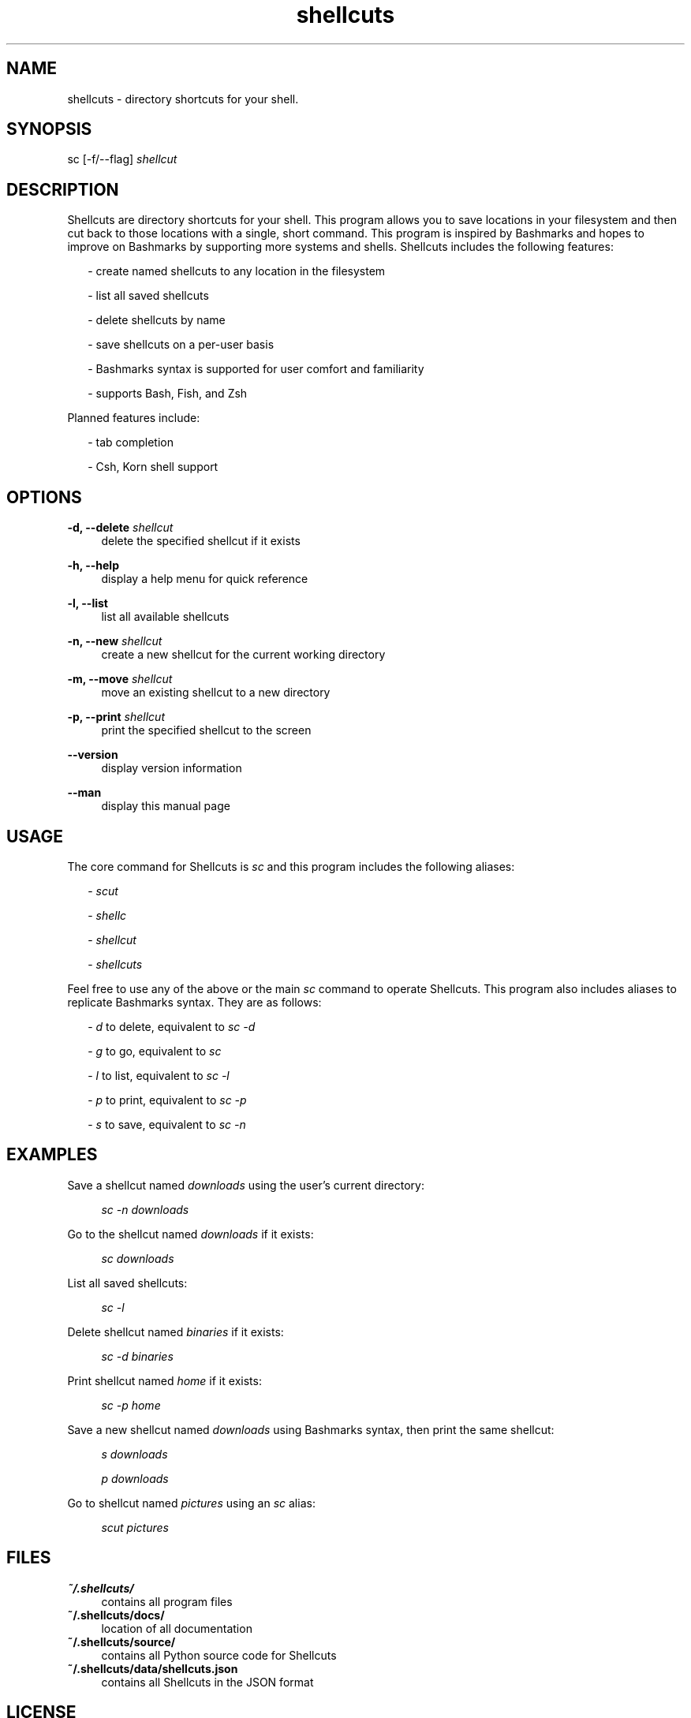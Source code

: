 .TH shellcuts 1 "25 May 2018" "1.2.3"

.SH NAME
shellcuts - directory shortcuts for your shell.

.SH SYNOPSIS
sc [-f/--flag]
.I shellcut

.SH DESCRIPTION
Shellcuts are directory shortcuts for your shell. This program allows you to save locations in your filesystem and then cut back to those locations with a single, short command. This program is inspired by Bashmarks and hopes to improve on Bashmarks by supporting more systems and shells. Shellcuts includes the following features:
.PP
.RS 2
- create named shellcuts to any location in the filesystem
.PP
- list all saved shellcuts
.PP
- delete shellcuts by name
.PP
- save shellcuts on a per-user basis
.PP
- Bashmarks syntax is supported for user comfort and familiarity
.PP
- supports Bash, Fish, and Zsh
.RE
.PP
Planned features include:
.RS 2
.PP
- tab completion
.PP
- Csh, Korn shell support
.RE

.SH OPTIONS
.B  -d, --delete 
.I shellcut
.RS 4
delete the specified shellcut if it exists
.RE
.PP
.B -h, --help
.RS 4
display a help menu for quick reference
.RE
.PP
.B -l, --list
.RS 4
list all available shellcuts
.RE
.PP
.B -n, --new
.I shellcut
.RS 4
create a new shellcut for the current working directory
.RE
.PP
.B -m, --move
.I shellcut
.RS 4
move an existing shellcut to a new directory
.RE
.PP
.B -p, --print
.I shellcut
.RS 4
print the specified shellcut to the screen
.RE
.PP
.B --version
.RS 4
display version information
.RE
.PP
.B --man
.RS 4
display this manual page
.RE

.SH USAGE
The core command for Shellcuts is 
.I sc
and this program includes the following aliases:
.PP
.RS 2
-
.I scut
.PP
-
.I shellc
.PP
-
.I shellcut
.PP
-
.I shellcuts
.PP
.RE
Feel free to use any of the above or the main
.I sc
command to operate Shellcuts. This program also includes aliases to replicate Bashmarks syntax. They are as follows:
.PP
.RS 2
-
.I d
to delete, equivalent to
.I sc -d
.PP
-
.I g
to go, equivalent to
.I sc
.PP
-
.I l
to list, equivalent to
.I sc -l
.PP
-
.I p
to print, equivalent to
.I sc -p
.PP
-
.I s
to save, equivalent to
.I sc -n
.RE

.SH EXAMPLES
Save a shellcut named
.I downloads
using the user's current directory:
.PP
.RS 4
.I sc -n downloads
.RE
.PP
Go to the shellcut named
.I downloads
if it exists:
.PP
.RS 4
.I sc downloads
.RE
.PP
List all saved shellcuts:
.PP
.RS 4
.I sc -l
.RE
.PP
Delete shellcut named
.I binaries
if it exists:
.PP
.RS 4
.I sc -d binaries
.RE
.PP
Print shellcut named
.I home
if it exists:
.PP
.RS 4
.I sc -p home
.RE
.PP
Save a new shellcut named
.I downloads
using Bashmarks syntax, then print the same shellcut:
.PP
.RS 4
.I s downloads
.PP
.I p downloads
.RE
.PP
Go to shellcut named
.I pictures
using an
.I sc
alias:
.PP
.RS 4
.I scut pictures
.RE

.SH FILES
.B ~/.shellcuts/
.RS 4
contains all program files
.RE
.B ~/.shellcuts/docs/
.RS 4
location of all documentation
.RE
.B ~/.shellcuts/source/
.RS 4
contains all Python source code for Shellcuts
.RE
.B ~/.shellcuts/data/shellcuts.json
.RS 4
contains all Shellcuts in the JSON format
.RE

.SH LICENSE
GPLv3

.SH SOURCE
Visit
.I https://www.github.com/tgsachse/shellcuts
to view the complete project and give the repository a star if you really liked it!

.SH AUTHOR
Tiger Sachse (tgsachse)
